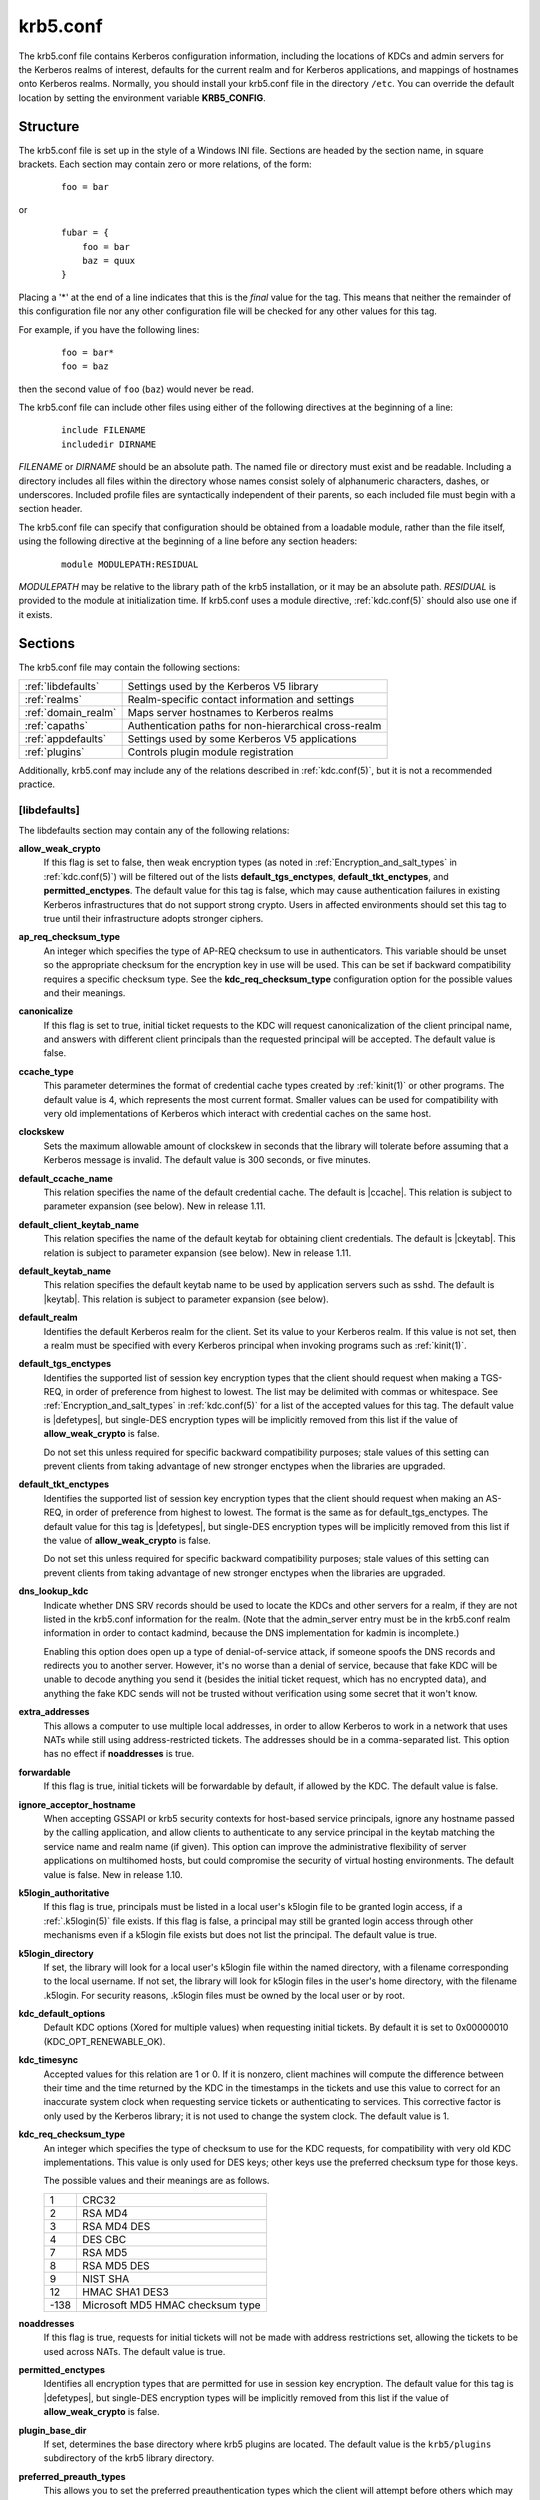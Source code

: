 .. _krb5.conf(5):

krb5.conf
=========

The krb5.conf file contains Kerberos configuration information,
including the locations of KDCs and admin servers for the Kerberos
realms of interest, defaults for the current realm and for Kerberos
applications, and mappings of hostnames onto Kerberos realms.
Normally, you should install your krb5.conf file in the directory
``/etc``.  You can override the default location by setting the
environment variable **KRB5_CONFIG**.


Structure
---------

The krb5.conf file is set up in the style of a Windows INI file.
Sections are headed by the section name, in square brackets.  Each
section may contain zero or more relations, of the form:

 ::

    foo = bar

or
 ::

    fubar = {
        foo = bar
        baz = quux
    }

Placing a '\*' at the end of a line indicates that this is the *final*
value for the tag.  This means that neither the remainder of this
configuration file nor any other configuration file will be checked
for any other values for this tag.

For example, if you have the following lines:
 ::

    foo = bar*
    foo = baz

then the second value of ``foo`` (``baz``) would never be read.

The krb5.conf file can include other files using either of the
following directives at the beginning of a line:

 ::

    include FILENAME
    includedir DIRNAME

*FILENAME* or *DIRNAME* should be an absolute path. The named file or
directory must exist and be readable.  Including a directory includes
all files within the directory whose names consist solely of
alphanumeric characters, dashes, or underscores.  Included profile
files are syntactically independent of their parents, so each included
file must begin with a section header.

The krb5.conf file can specify that configuration should be obtained
from a loadable module, rather than the file itself, using the
following directive at the beginning of a line before any section
headers:

 ::

    module MODULEPATH:RESIDUAL

*MODULEPATH* may be relative to the library path of the krb5
installation, or it may be an absolute path.  *RESIDUAL* is provided
to the module at initialization time.  If krb5.conf uses a module
directive, :ref:`kdc.conf(5)` should also use one if it exists.


Sections
--------

The krb5.conf file may contain the following sections:

===================  =======================================================
:ref:`libdefaults`   Settings used by the Kerberos V5 library
:ref:`realms`        Realm-specific contact information and settings
:ref:`domain_realm`  Maps server hostnames to Kerberos realms
:ref:`capaths`       Authentication paths for non-hierarchical cross-realm
:ref:`appdefaults`   Settings used by some Kerberos V5 applications
:ref:`plugins`       Controls plugin module registration
===================  =======================================================

Additionally, krb5.conf may include any of the relations described in
:ref:`kdc.conf(5)`, but it is not a recommended practice.

.. _libdefaults:

[libdefaults]
~~~~~~~~~~~~~

The libdefaults section may contain any of the following relations:

**allow_weak_crypto**
    If this flag is set to false, then weak encryption types (as noted in
    :ref:`Encryption_and_salt_types` in :ref:`kdc.conf(5)`) will be filtered
    out of the lists **default_tgs_enctypes**, **default_tkt_enctypes**, and
    **permitted_enctypes**.  The default value for this tag is false, which
    may cause authentication failures in existing Kerberos infrastructures
    that do not support strong crypto.  Users in affected environments
    should set this tag to true until their infrastructure adopts
    stronger ciphers.

**ap_req_checksum_type**
    An integer which specifies the type of AP-REQ checksum to use in
    authenticators.  This variable should be unset so the appropriate
    checksum for the encryption key in use will be used.  This can be
    set if backward compatibility requires a specific checksum type.
    See the **kdc_req_checksum_type** configuration option for the
    possible values and their meanings.

**canonicalize**
    If this flag is set to true, initial ticket requests to the KDC
    will request canonicalization of the client principal name, and
    answers with different client principals than the requested
    principal will be accepted.  The default value is false.

**ccache_type**
    This parameter determines the format of credential cache types
    created by :ref:`kinit(1)` or other programs.  The default value
    is 4, which represents the most current format.  Smaller values
    can be used for compatibility with very old implementations of
    Kerberos which interact with credential caches on the same host.

**clockskew**
    Sets the maximum allowable amount of clockskew in seconds that the
    library will tolerate before assuming that a Kerberos message is
    invalid.  The default value is 300 seconds, or five minutes.

**default_ccache_name**
    This relation specifies the name of the default credential cache.
    The default is |ccache|.  This relation is subject to parameter
    expansion (see below).  New in release 1.11.

**default_client_keytab_name**
    This relation specifies the name of the default keytab for
    obtaining client credentials.  The default is |ckeytab|.  This
    relation is subject to parameter expansion (see below).
    New in release 1.11.

**default_keytab_name**
    This relation specifies the default keytab name to be used by
    application servers such as sshd.  The default is |keytab|.  This
    relation is subject to parameter expansion (see below).

**default_realm**
    Identifies the default Kerberos realm for the client.  Set its
    value to your Kerberos realm.  If this value is not set, then a
    realm must be specified with every Kerberos principal when
    invoking programs such as :ref:`kinit(1)`.

**default_tgs_enctypes**
    Identifies the supported list of session key encryption types that
    the client should request when making a TGS-REQ, in order of
    preference from highest to lowest.  The list may be delimited with
    commas or whitespace.  See :ref:`Encryption_and_salt_types` in
    :ref:`kdc.conf(5)` for a list of the accepted values for this tag.
    The default value is |defetypes|, but single-DES encryption types
    will be implicitly removed from this list if the value of
    **allow_weak_crypto** is false.

    Do not set this unless required for specific backward
    compatibility purposes; stale values of this setting can prevent
    clients from taking advantage of new stronger enctypes when the
    libraries are upgraded.

**default_tkt_enctypes**
    Identifies the supported list of session key encryption types that
    the client should request when making an AS-REQ, in order of
    preference from highest to lowest.  The format is the same as for
    default_tgs_enctypes.  The default value for this tag is
    |defetypes|, but single-DES encryption types will be implicitly
    removed from this list if the value of **allow_weak_crypto** is
    false.

    Do not set this unless required for specific backward
    compatibility purposes; stale values of this setting can prevent
    clients from taking advantage of new stronger enctypes when the
    libraries are upgraded.

**dns_lookup_kdc**
    Indicate whether DNS SRV records should be used to locate the KDCs
    and other servers for a realm, if they are not listed in the
    krb5.conf information for the realm.  (Note that the admin_server
    entry must be in the krb5.conf realm information in order to
    contact kadmind, because the DNS implementation for kadmin is
    incomplete.)

    Enabling this option does open up a type of denial-of-service
    attack, if someone spoofs the DNS records and redirects you to
    another server.  However, it's no worse than a denial of service,
    because that fake KDC will be unable to decode anything you send
    it (besides the initial ticket request, which has no encrypted
    data), and anything the fake KDC sends will not be trusted without
    verification using some secret that it won't know.

**extra_addresses**
    This allows a computer to use multiple local addresses, in order
    to allow Kerberos to work in a network that uses NATs while still
    using address-restricted tickets.  The addresses should be in a
    comma-separated list.  This option has no effect if
    **noaddresses** is true.

**forwardable**
    If this flag is true, initial tickets will be forwardable by
    default, if allowed by the KDC.  The default value is false.

**ignore_acceptor_hostname**
    When accepting GSSAPI or krb5 security contexts for host-based
    service principals, ignore any hostname passed by the calling
    application, and allow clients to authenticate to any service
    principal in the keytab matching the service name and realm name
    (if given).  This option can improve the administrative
    flexibility of server applications on multihomed hosts, but could
    compromise the security of virtual hosting environments.  The
    default value is false.  New in release 1.10.

**k5login_authoritative**
    If this flag is true, principals must be listed in a local user's
    k5login file to be granted login access, if a :ref:`.k5login(5)`
    file exists.  If this flag is false, a principal may still be
    granted login access through other mechanisms even if a k5login
    file exists but does not list the principal.  The default value is
    true.

**k5login_directory**
    If set, the library will look for a local user's k5login file
    within the named directory, with a filename corresponding to the
    local username.  If not set, the library will look for k5login
    files in the user's home directory, with the filename .k5login.
    For security reasons, .k5login files must be owned by
    the local user or by root.

**kdc_default_options**
    Default KDC options (Xored for multiple values) when requesting
    initial tickets.  By default it is set to 0x00000010
    (KDC_OPT_RENEWABLE_OK).

**kdc_timesync**
    Accepted values for this relation are 1 or 0.  If it is nonzero,
    client machines will compute the difference between their time and
    the time returned by the KDC in the timestamps in the tickets and
    use this value to correct for an inaccurate system clock when
    requesting service tickets or authenticating to services.  This
    corrective factor is only used by the Kerberos library; it is not
    used to change the system clock.  The default value is 1.

**kdc_req_checksum_type**
    An integer which specifies the type of checksum to use for the KDC
    requests, for compatibility with very old KDC implementations.
    This value is only used for DES keys; other keys use the preferred
    checksum type for those keys.

    The possible values and their meanings are as follows.

    ======== ===============================
    1        CRC32
    2        RSA MD4
    3        RSA MD4 DES
    4        DES CBC
    7        RSA MD5
    8        RSA MD5 DES
    9        NIST SHA
    12       HMAC SHA1 DES3
    -138     Microsoft MD5 HMAC checksum type
    ======== ===============================

**noaddresses**
    If this flag is true, requests for initial tickets will not be
    made with address restrictions set, allowing the tickets to be
    used across NATs.  The default value is true.

**permitted_enctypes**
    Identifies all encryption types that are permitted for use in
    session key encryption.  The default value for this tag is
    |defetypes|, but single-DES encryption types will be implicitly
    removed from this list if the value of **allow_weak_crypto** is
    false.

**plugin_base_dir**
    If set, determines the base directory where krb5 plugins are
    located.  The default value is the ``krb5/plugins`` subdirectory
    of the krb5 library directory.

**preferred_preauth_types**
    This allows you to set the preferred preauthentication types which
    the client will attempt before others which may be advertised by a
    KDC.  The default value for this setting is "17, 16, 15, 14",
    which forces libkrb5 to attempt to use PKINIT if it is supported.

**proxiable**
    If this flag is true, initial tickets will be proxiable by
    default, if allowed by the KDC.  The default value is false.

**rdns**
    If this flag is true, reverse name lookup will be used in addition
    to forward name lookup to canonicalizing hostnames for use in
    service principal names.  The default value is true.

**realm_try_domains**
    Indicate whether a host's domain components should be used to
    determine the Kerberos realm of the host.  The value of this
    variable is an integer: -1 means not to search, 0 means to try the
    host's domain itself, 1 means to also try the domain's immediate
    parent, and so forth.  The library's usual mechanism for locating
    Kerberos realms is used to determine whether a domain is a valid
    realm, which may involve consulting DNS if **dns_lookup_kdc** is
    set.  The default is not to search domain components.

**renew_lifetime**
    (:ref:`duration` string.)  Sets the default renewable lifetime
    for initial ticket requests.  The default value is 0.

**safe_checksum_type**
    An integer which specifies the type of checksum to use for the
    KRB-SAFE requests.  By default it is set to 8 (RSA MD5 DES).  For
    compatibility with applications linked against DCE version 1.1 or
    earlier Kerberos libraries, use a value of 3 to use the RSA MD4
    DES instead.  This field is ignored when its value is incompatible
    with the session key type.  See the **kdc_req_checksum_type**
    configuration option for the possible values and their meanings.

**ticket_lifetime**
    (:ref:`duration` string.)  Sets the default lifetime for initial
    ticket requests.  The default value is 1 day.

**udp_preference_limit**
    When sending a message to the KDC, the library will try using TCP
    before UDP if the size of the message is above
    **udp_preference_limit**.  If the message is smaller than
    **udp_preference_limit**, then UDP will be tried before TCP.
    Regardless of the size, both protocols will be tried if the first
    attempt fails.

**verify_ap_req_nofail**
    If this flag is true, then an attempt to verify initial
    credentials will fail if the client machine does not have a
    keytab.  The default value is false.


.. _realms:

[realms]
~~~~~~~~

Each tag in the [realms] section of the file is the name of a Kerberos
realm.  The value of the tag is a subsection with relations that
define the properties of that particular realm.  For each realm, the
following tags may be specified in the realm's subsection:

**admin_server**
    Identifies the host where the administration server is running.
    Typically, this is the master Kerberos server.  This tag must be
    given a value in order to communicate with the :ref:`kadmind(8)`
    server for the realm.

**auth_to_local**
    This tag allows you to set a general rule for mapping principal
    names to local user names.  It will be used if there is not an
    explicit mapping for the principal name that is being
    translated. The possible values are:

    **RULE:**\ *exp*
        The local name will be formulated from *exp*.

        The format for *exp* is **[**\ *n*\ **:**\ *string*\ **](**\
        *regexp*\ **)s/**\ *pattern*\ **/**\ *replacement*\ **/g**.
        The integer *n* indicates how many components the target
        principal should have.  If this matches, then a string will be
        formed from *string*, substituting the realm of the principal
        for ``$0`` and the *n*'th component of the principal for
        ``$n`` (e.g., if the principal was ``johndoe/admin`` then
        ``[2:$2$1foo]`` would result in the string
        ``adminjohndoefoo``).  If this string matches *regexp*, then
        the ``s//[g]`` substitution command will be run over the
        string.  The optional **g** will cause the substitution to be
        global over the *string*, instead of replacing only the first
        match in the *string*.

    **DEFAULT**
        The principal name will be used as the local user name.  If
        the principal has more than one component or is not in the
        default realm, this rule is not applicable and the conversion
        will fail.

    For example:
     ::

        [realms]
            ATHENA.MIT.EDU = {
                auth_to_local = RULE:[2:$1](johndoe)s/^.*$/guest/
                auth_to_local = RULE:[2:$1;$2](^.*;admin$)s/;admin$//
                auth_to_local = RULE:[2:$2](^.*;root)s/^.*$/root/
                auto_to_local = DEFAULT
            }

    would result in any principal without ``root`` or ``admin`` as the
    second component to be translated with the default rule.  A
    principal with a second component of ``admin`` will become its
    first component.  ``root`` will be used as the local name for any
    principal with a second component of ``root``.  The exception to
    these two rules are any principals ``johndoe/*``, which will
    always get the local name ``guest``.

**auth_to_local_names**
    This subsection allows you to set explicit mappings from principal
    names to local user names.  The tag is the mapping name, and the
    value is the corresponding local user name.

**default_domain**
    This tag specifies the domain used to expand hostnames when
    translating Kerberos 4 service principals to Kerberos 5 principals
    (for example, when converting ``rcmd.hostname`` to
    ``host/hostname.domain``).

**kdc**
    The name or address of a host running a KDC for that realm.  An
    optional port number, separated from the hostname by a colon, may
    be included.  If the name or address contains colons (for example,
    if it is an IPv6 address), enclose it in square brackets to
    distinguish the colon from a port separator.  For your computer to
    be able to communicate with the KDC for each realm, this tag must
    be given a value in each realm subsection in the configuration
    file, or there must be DNS SRV records specifying the KDCs.

**kpasswd_server**
    Points to the server where all the password changes are performed.
    If there is no such entry, the port 464 on the **admin_server**
    host will be tried.

**master_kdc**
    Identifies the master KDC(s).  Currently, this tag is used in only
    one case: If an attempt to get credentials fails because of an
    invalid password, the client software will attempt to contact the
    master KDC, in case the user's password has just been changed, and
    the updated database has not been propagated to the slave servers
    yet.

**v4_instance_convert**
    This subsection allows the administrator to configure exceptions
    to the **default_domain** mapping rule.  It contains V4 instances
    (the tag name) which should be translated to some specific
    hostname (the tag value) as the second component in a Kerberos V5
    principal name.

**v4_realm**
    This relation is used by the krb524 library routines when
    converting a V5 principal name to a V4 principal name.  It is used
    when the V4 realm name and the V5 realm name are not the same, but
    still share the same principal names and passwords. The tag value
    is the Kerberos V4 realm name.


.. _domain_realm:

[domain_realm]
~~~~~~~~~~~~~~

The [domain_realm] section provides a translation from a domain name
or hostname to a Kerberos realm name.  The tag name can be a host name
or domain name, where domain names are indicated by a prefix of a
period (``.``).  The value of the relation is the Kerberos realm name
for that particular host or domain.  A host name relation implicitly
provides the corresponding domain name relation, unless an explicit domain
name relation is provided.  The Kerberos realm may be
identified either in the realms_ section or using DNS SRV records.
Host names and domain names should be in lower case.  For example:

 ::

    [domain_realm]
        crash.mit.edu = TEST.ATHENA.MIT.EDU
	.dev.mit.edu = TEST.ATHENA.MIT.EDU
        mit.edu = ATHENA.MIT.EDU

maps the host with the name ``crash.mit.edu`` into the
``TEST.ATHENA.MIT.EDU`` realm.  The second entry maps all hosts under the
domain ``dev.mit.edu`` into the ``TEST.ATHENA.MIT.EDU`` realm, but not
the host with the name ``dev.mit.edu``.  That host is matched
by the third entry, which maps the host ``mit.edu`` and all hosts
under the domain ``mit.edu`` that do not match a preceding rule
into the realm ``ATHENA.MIT.EDU``.

If no translation entry applies to a hostname used for a service
principal for a service ticket request, the library will try to get a
referral to the appropriate realm from the client realm's KDC.  If
that does not succeed, the host's realm is considered to be the
hostname's domain portion converted to uppercase, unless the
**realm_try_domains** setting in [libdefaults] causes a different
parent domain to be used.


.. _capaths:

[capaths]
~~~~~~~~~

In order to perform direct (non-hierarchical) cross-realm
authentication, configuration is needed to determine the
authentication paths between realms.

A client will use this section to find the authentication path between
its realm and the realm of the server.  The server will use this
section to verify the authentication path used by the client, by
checking the transited field of the received ticket.

There is a tag for each participating client realm, and each tag has
subtags for each of the server realms.  The value of the subtags is an
intermediate realm which may participate in the cross-realm
authentication.  The subtags may be repeated if there is more then one
intermediate realm.  A value of "." means that the two realms share
keys directly, and no intermediate realms should be allowed to
participate.

Only those entries which will be needed on the client or the server
need to be present.  A client needs a tag for its local realm with
subtags for all the realms of servers it will need to authenticate to.
A server needs a tag for each realm of the clients it will serve, with
a subtag of the server realm.

For example, ``ANL.GOV``, ``PNL.GOV``, and ``NERSC.GOV`` all wish to
use the ``ES.NET`` realm as an intermediate realm.  ANL has a sub
realm of ``TEST.ANL.GOV`` which will authenticate with ``NERSC.GOV``
but not ``PNL.GOV``.  The [capaths] section for ``ANL.GOV`` systems
would look like this:

 ::

    [capaths]
        ANL.GOV = {
            TEST.ANL.GOV = .
            PNL.GOV = ES.NET
            NERSC.GOV = ES.NET
            ES.NET = .
        }
        TEST.ANL.GOV = {
            ANL.GOV = .
        }
        PNL.GOV = {
            ANL.GOV = ES.NET
        }
        NERSC.GOV = {
            ANL.GOV = ES.NET
        }
        ES.NET = {
            ANL.GOV = .
        }

The [capaths] section of the configuration file used on ``NERSC.GOV``
systems would look like this:

 ::

    [capaths]
        NERSC.GOV = {
            ANL.GOV = ES.NET
            TEST.ANL.GOV = ES.NET
            TEST.ANL.GOV = ANL.GOV
            PNL.GOV = ES.NET
            ES.NET = .
        }
        ANL.GOV = {
            NERSC.GOV = ES.NET
        }
        PNL.GOV = {
            NERSC.GOV = ES.NET
        }
        ES.NET = {
            NERSC.GOV = .
        }
        TEST.ANL.GOV = {
            NERSC.GOV = ANL.GOV
            NERSC.GOV = ES.NET
        }

When a subtag is used more than once within a tag, clients will use
the order of values to determine the path.  The order of values is not
important to servers.


.. _appdefaults:

[appdefaults]
~~~~~~~~~~~~~

Each tag in the [appdefaults] section names a Kerberos V5 application
or an option that is used by some Kerberos V5 application[s].  The
value of the tag defines the default behaviors for that application.

For example:
 ::

    [appdefaults]
        telnet = {
            ATHENA.MIT.EDU = {
                option1 = false
            }
        }
        telnet = {
            option1 = true
            option2 = true
        }
        ATHENA.MIT.EDU = {
            option2 = false
        }
        option2 = true

The above four ways of specifying the value of an option are shown in
order of decreasing precedence. In this example, if telnet is running
in the realm EXAMPLE.COM, it should, by default, have option1 and
option2 set to true.  However, a telnet program in the realm
``ATHENA.MIT.EDU`` should have ``option1`` set to false and
``option2`` set to true.  Any other programs in ATHENA.MIT.EDU should
have ``option2`` set to false by default.  Any programs running in
other realms should have ``option2`` set to true.

The list of specifiable options for each application may be found in
that application's man pages.  The application defaults specified here
are overridden by those specified in the realms_ section.


.. _plugins:

[plugins]
~~~~~~~~~

    * pwqual_ interface
    * kadm5_hook_ interface
    * clpreauth_ and kdcpreauth_ interfaces

Tags in the [plugins] section can be used to register dynamic plugin
modules and to turn modules on and off.  Not every krb5 pluggable
interface uses the [plugins] section; the ones that do are documented
here.

New in release 1.9.

Each pluggable interface corresponds to a subsection of [plugins].
All subsections support the same tags:

**disable**
    This tag may have multiple values. If there are values for this
    tag, then the named modules will be disabled for the pluggable
    interface.

**enable_only**
    This tag may have multiple values. If there are values for this
    tag, then only the named modules will be enabled for the pluggable
    interface.

**module**
    This tag may have multiple values.  Each value is a string of the
    form ``modulename:pathname``, which causes the shared object
    located at *pathname* to be registered as a dynamic module named
    *modulename* for the pluggable interface.  If *pathname* is not an
    absolute path, it will be treated as relative to the
    **plugin_base_dir** value from :ref:`libdefaults`.

For pluggable interfaces where module order matters, modules
registered with a **module** tag normally come first, in the order
they are registered, followed by built-in modules in the order they
are documented below.  If **enable_only** tags are used, then the
order of those tags overrides the normal module order.

The following subsections are currently supported within the [plugins]
section:

.. _ccselect:

ccselect interface
##################

The ccselect subsection controls modules for credential cache
selection within a cache collection.  In addition to any registered
dynamic modules, the following built-in modules exist (and may be
disabled with the disable tag):

**k5identity**
    Uses a .k5identity file in the user's home directory to select a
    client principal

**realm**
    Uses the service realm to guess an appropriate cache from the
    collection

.. _pwqual:

pwqual interface
################

The pwqual subsection controls modules for the password quality
interface, which is used to reject weak passwords when passwords are
changed.  The following built-in modules exist for this interface:

**dict**
    Checks against the realm dictionary file

**empty**
    Rejects empty passwords

**hesiod**
    Checks against user information stored in Hesiod (only if Kerberos
    was built with Hesiod support)

**princ**
    Checks against components of the principal name

.. _kadm5_hook:

kadm5_hook interface
####################

The kadm5_hook interface provides plugins with information on
principal creation, modification, password changes and deletion.  This
interface can be used to write a plugin to synchronize MIT Kerberos
with another database such as Active Directory.  No plugins are built
in for this interface.

.. _clpreauth:

.. _kdcpreauth:

clpreauth and kdcpreauth interfaces
###################################

The clpreauth and kdcpreauth interfaces allow plugin modules to
provide client and KDC preauthentication mechanisms.  The following
built-in modules exist for these interfaces:

**pkinit**
    This module implements the PKINIT preauthentication mechanism.

**encrypted_challenge**
    This module implements the encrypted challenge FAST factor.

**encrypted_timestamp**
    This module implements the encrypted timestamp mechanism.

.. _localauth:

localauth interface
###################

The localauth section (introduced in release 1.12) controls modules
for the local authorization interface, which affects the relationship
between Kerberos principals and local system accounts.  The following
built-in modules exist for this interface:

**default**
    This module implements the **DEFAULT** type for **auth_to_local**
    values.

**rule**
    This module implements the **RULE** type for **auth_to_local**
    values.

**names**
    This module looks for an **auth_to_local_names** mapping for the
    principal name.

**auth_to_local**
    This module processes **auth_to_local** values in the default
    realm's section, and applies the default method if no
    **auth_to_local** values exist.

**k5login**
    This module authorizes a principal to a local account according to
    the account's :ref:`.k5login(5)` file.

**an2ln**
    This module authorizes a principal to a local account if the
    principal name maps to the local account name.


PKINIT options
--------------

.. note::

          The following are PKINIT-specific options.  These values may
          be specified in [libdefaults] as global defaults, or within
          a realm-specific subsection of [libdefaults], or may be
          specified as realm-specific values in the [realms] section.
          A realm-specific value overrides, not adds to, a generic
          [libdefaults] specification.  The search order is:

1. realm-specific subsection of [libdefaults]:

    ::

       [libdefaults]
           EXAMPLE.COM = {
               pkinit_anchors = FILE:/usr/local/example.com.crt
           }

2. realm-specific value in the [realms] section,

    ::

       [realms]
           OTHERREALM.ORG = {
               pkinit_anchors = FILE:/usr/local/otherrealm.org.crt
           }

3. generic value in the [libdefaults] section.

    ::

       [libdefaults]
           pkinit_anchors = DIR:/usr/local/generic_trusted_cas/


.. _pkinit_identity:

Specifying PKINIT identity information
~~~~~~~~~~~~~~~~~~~~~~~~~~~~~~~~~~~~~~

The syntax for specifying Public Key identity, trust, and revocation
information for PKINIT is as follows:

**FILE:**\ *filename*\ [**,**\ *keyfilename*]
    This option has context-specific behavior.

    In **pkinit_identity** or **pkinit_identities**, *filename*
    specifies the name of a PEM-format file containing the user's
    certificate.  If *keyfilename* is not specified, the user's
    private key is expected to be in *filename* as well.  Otherwise,
    *keyfilename* is the name of the file containing the private key.

    In **pkinit_anchors** or **pkinit_pool**, *filename* is assumed to
    be the name of an OpenSSL-style ca-bundle file.

**DIR:**\ *dirname*
    This option has context-specific behavior.

    In **pkinit_identity** or **pkinit_identities**, *dirname*
    specifies a directory with files named ``*.crt`` and ``*.key``
    where the first part of the file name is the same for matching
    pairs of certificate and private key files.  When a file with a
    name ending with ``.crt`` is found, a matching file ending with
    ``.key`` is assumed to contain the private key.  If no such file
    is found, then the certificate in the ``.crt`` is not used.

    In **pkinit_anchors** or **pkinit_pool**, *dirname* is assumed to
    be an OpenSSL-style hashed CA directory where each CA cert is
    stored in a file named ``hash-of-ca-cert.#``.  This infrastructure
    is encouraged, but all files in the directory will be examined and
    if they contain certificates (in PEM format), they will be used.

    In **pkinit_revoke**, *dirname* is assumed to be an OpenSSL-style
    hashed CA directory where each revocation list is stored in a file
    named ``hash-of-ca-cert.r#``.  This infrastructure is encouraged,
    but all files in the directory will be examined and if they
    contain a revocation list (in PEM format), they will be used.

**PKCS12:**\ *filename*
    *filename* is the name of a PKCS #12 format file, containing the
    user's certificate and private key.

**PKCS11:**\ [**module_name=**]\ *modname*\ [**:slotid=**\ *slot-id*][**:token=**\ *token-label*][**:certid=**\ *cert-id*][**:certlabel=**\ *cert-label*]
    All keyword/values are optional.  *modname* specifies the location
    of a library implementing PKCS #11.  If a value is encountered
    with no keyword, it is assumed to be the *modname*.  If no
    module-name is specified, the default is ``opensc-pkcs11.so``.
    ``slotid=`` and/or ``token=`` may be specified to force the use of
    a particular smard card reader or token if there is more than one
    available.  ``certid=`` and/or ``certlabel=`` may be specified to
    force the selection of a particular certificate on the device.
    See the **pkinit_cert_match** configuration option for more ways
    to select a particular certificate to use for PKINIT.

**ENV:**\ *envvar*
    *envvar* specifies the name of an environment variable which has
    been set to a value conforming to one of the previous values.  For
    example, ``ENV:X509_PROXY``, where environment variable
    ``X509_PROXY`` has been set to ``FILE:/tmp/my_proxy.pem``.


PKINIT krb5.conf options
~~~~~~~~~~~~~~~~~~~~~~~~

**pkinit_anchors**
    Specifies the location of trusted anchor (root) certificates which
    the client trusts to sign KDC certificates.  This option may be
    specified multiple times.  These values from the config file are
    not used if the user specifies X509_anchors on the command line.

**pkinit_cert_match**
    Specifies matching rules that the client certificate must match
    before it is used to attempt PKINIT authentication.  If a user has
    multiple certificates available (on a smart card, or via other
    media), there must be exactly one certificate chosen before
    attempting PKINIT authentication.  This option may be specified
    multiple times.  All the available certificates are checked
    against each rule in order until there is a match of exactly one
    certificate.

    The Subject and Issuer comparison strings are the :rfc:`2253`
    string representations from the certificate Subject DN and Issuer
    DN values.

    The syntax of the matching rules is:

        [*relation-operator*\ ]\ *component-rule* ...

    where:

    *relation-operator*
        can be either ``&&``, meaning all component rules must match,
        or ``||``, meaning only one component rule must match.  The
        default is ``&&``.

    *component-rule*
        can be one of the following.  Note that there is no
        punctuation or whitespace between component rules.

            | **<SUBJECT>**\ *regular-expression*
            | **<ISSUER>**\ *regular-expression*
            | **<SAN>**\ *regular-expression*
            | **<EKU>**\ *extended-key-usage-list*
	    | **<KU>**\ *key-usage-list*

        *extended-key-usage-list* is a comma-separated list of
        required Extended Key Usage values.  All values in the list
        must be present in the certificate.  Extended Key Usage values
        can be:

        * pkinit
        * msScLogin
        * clientAuth
        * emailProtection

        *key-usage-list* is a comma-separated list of required Key
        Usage values.  All values in the list must be present in the
        certificate.  Key Usage values can be:

        * digitalSignature
        * keyEncipherment

    Examples:

     ::

        pkinit_cert_match = ||<SUBJECT>.*DoE.*<SAN>.*@EXAMPLE.COM
        pkinit_cert_match = &&<EKU>msScLogin,clientAuth<ISSUER>.*DoE.*
        pkinit_cert_match = <EKU>msScLogin,clientAuth<KU>digitalSignature

**pkinit_eku_checking**
    This option specifies what Extended Key Usage value the KDC
    certificate presented to the client must contain.  (Note that if
    the KDC certificate has the pkinit SubjectAlternativeName encoded
    as the Kerberos TGS name, EKU checking is not necessary since the
    issuing CA has certified this as a KDC certificate.)  The values
    recognized in the krb5.conf file are:

    **kpKDC**
        This is the default value and specifies that the KDC must have
        the id-pkinit-KPKdc EKU as defined in :rfc:`4556`.

    **kpServerAuth**
        If **kpServerAuth** is specified, a KDC certificate with the
        id-kp-serverAuth EKU as used by Microsoft will be accepted.

    **none**
        If **none** is specified, then the KDC certificate will not be
        checked to verify it has an acceptable EKU.  The use of this
        option is not recommended.

**pkinit_dh_min_bits**
    Specifies the size of the Diffie-Hellman key the client will
    attempt to use.  The acceptable values are 1024, 2048, and 4096.
    The default is 2048.

**pkinit_identities**
    Specifies the location(s) to be used to find the user's X.509
    identity information.  This option may be specified multiple
    times.  Each value is attempted in order until identity
    information is found and authentication is attempted.  Note that
    these values are not used if the user specifies
    **X509_user_identity** on the command line.

**pkinit_kdc_hostname**
    The presense of this option indicates that the client is willing
    to accept a KDC certificate with a dNSName SAN (Subject
    Alternative Name) rather than requiring the id-pkinit-san as
    defined in :rfc:`4556`.  This option may be specified multiple
    times.  Its value should contain the acceptable hostname for the
    KDC (as contained in its certificate).

**pkinit_longhorn**
    If this flag is set to true, we are talking to the Longhorn KDC.

**pkinit_pool**
    Specifies the location of intermediate certificates which may be
    used by the client to complete the trust chain between a KDC
    certificate and a trusted anchor.  This option may be specified
    multiple times.

**pkinit_require_crl_checking**
    The default certificate verification process will always check the
    available revocation information to see if a certificate has been
    revoked.  If a match is found for the certificate in a CRL,
    verification fails.  If the certificate being verified is not
    listed in a CRL, or there is no CRL present for its issuing CA,
    and **pkinit_require_crl_checking** is false, then verification
    succeeds.

    However, if **pkinit_require_crl_checking** is true and there is
    no CRL information available for the issuing CA, then verification
    fails.

    **pkinit_require_crl_checking** should be set to true if the
    policy is such that up-to-date CRLs must be present for every CA.

**pkinit_revoke**
    Specifies the location of Certificate Revocation List (CRL)
    information to be used by the client when verifying the validity
    of the KDC certificate presented.  This option may be specified
    multiple times.

**pkinit_win2k**
    This flag specifies whether the target realm is assumed to support
    only the old, pre-RFC version of the protocol.  The default is
    false.

**pkinit_win2k_require_binding**
    If this flag is set to true, it expects that the target KDC is
    patched to return a reply with a checksum rather than a nonce.
    The default is false.


.. _parameter_expansion:

Parameter expansion
-------------------

Starting with release 1.11, several variables, such as
**default_keytab_name**, allow parameters to be expanded.
Valid parameters are:

    =================  ===================================================
    %{TEMP}            Temporary directory
    %{uid}             Unix real UID or Windows SID
    %{euid}            Unix effective user ID or Windows SID
    %{USERID}          Same as %{uid}
    %{null}            Empty string
    %{LIBDIR}          Installation library directory
    %{BINDIR}          Installation binary directory
    %{SBINDIR}         Installation admin binary directory
    %{username}        (Unix) Username of effective user ID
    %{APPDATA}         (Windows) Roaming application data for current user
    %{COMMON_APPDATA}  (Windows) Application data for all users
    %{LOCAL_APPDATA}   (Windows) Local application data for current user
    %{SYSTEM}          (Windows) Windows system folder
    %{WINDOWS}         (Windows) Windows folder
    %{USERCONFIG}      (Windows) Per-user MIT krb5 config file directory
    %{COMMONCONFIG}    (Windows) Common MIT krb5 config file directory
    =================  ===================================================

Sample krb5.conf file
---------------------

Here is an example of a generic krb5.conf file:

 ::

    [libdefaults]
        default_realm = ATHENA.MIT.EDU
        default_tkt_enctypes = des3-hmac-sha1 des-cbc-crc
        default_tgs_enctypes = des3-hmac-sha1 des-cbc-crc
        dns_lookup_kdc = true
        dns_lookup_realm = false

    [realms]
        ATHENA.MIT.EDU = {
            kdc = kerberos.mit.edu
            kdc = kerberos-1.mit.edu
            kdc = kerberos-2.mit.edu:750
            admin_server = kerberos.mit.edu
            master_kdc = kerberos.mit.edu
            default_domain = mit.edu
        }
        EXAMPLE.COM = {
            kdc = kerberos.example.com
            kdc = kerberos-1.example.com
            admin_server = kerberos.example.com
        }

    [domain_realm]
        .mit.edu = ATHENA.MIT.EDU
        mit.edu = ATHENA.MIT.EDU

    [capaths]
        ATHENA.MIT.EDU = {
               EXAMPLE.COM = .
        }
        EXAMPLE.COM = {
               ATHENA.MIT.EDU = .
        }

FILES
-----

|krb5conf|


SEE ALSO
--------

syslog(3)

